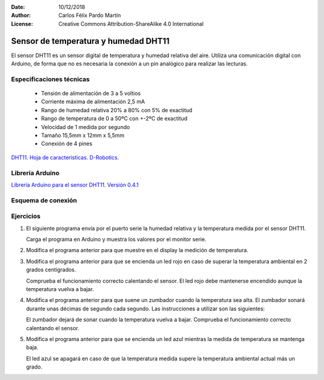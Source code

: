 ﻿:Date: 10/12/2018
:Author: Carlos Félix Pardo Martín
:License: Creative Commons Attribution-ShareAlike 4.0 International

.. _sensor-dht11:

Sensor de temperatura y humedad DHT11
=====================================
El sensor DHT11 es un sensor digital de temperatura y humedad relativa del aire.
Utiliza una comunicación digital con Arduino, de forma que no es necesaria la
conexión a un pin analógico para realizar las lecturas.

.. image:: control/_thumbs/img-0038.jpg
   :align: center
   :width: 480px
   :alt: Sensor DHT11 de temperatura y humedad.


Especificaciones técnicas
-------------------------
  * Tensión de alimentación de 3 a 5 voltios
  * Corriente máxima de alimentación 2,5 mA
  * Rango de humedad relativa 20% a 80% con 5% de exactitud
  * Rango de temperatura de 0 a 50ºC con +-2ºC de exactitud
  * Velocidad de 1 medida por segundo
  * Tamaño 15,5mm x 12mm x 5,5mm
  * Conexión de 4 pines


`DHT11. Hoja de características. D-Robotics.
<../_static/document/DHT11-drobotics.pdf>`__


Librería Arduino
----------------
`Librería Arduino para el sensor DHT11. Versión 0.4.1
<../_static/downloads/dht11-041.zip>`__


Esquema de conexión
-------------------

.. image:: control/_images/img-0040.jpg
   :align: center
   :width: 240px
   :alt: Módulo DHT11. Pines.

..
   .. image:: control/_images/img-0041.jpg
   :align: center
   :alt: Módulo DHT11. Esquema de conexión.


Ejercicios
----------

1. El siguiente programa envía por el puerto serie la humedad relativa
   y la temperatura medida por el sensor DHT11.

   Carga el programa en Arduino y muestra los valores por el monitor serie.

   .. code-block:: Arduino
      :linenos:

      //
      // Test de temperatura y humedad
      //
      #include <dht11.h>

      dht11 DHT11;

      #define DHT11PIN  4

      void setup() {
         Serial.begin(57600);
         Serial.println("DHT11 TEST PROGRAM ");
         int chk = DHT11.read(DHT11PIN);
         pinMode(2, OUTPUT);
         digitalWrite(2, HIGH);
      }

      void loop() {

         delay(1000);

         // Lee sensor
         Serial.println("\n");
         Serial.print("Leyendo sensor... ");

         int chk = DHT11.read(DHT11PIN);
         switch (chk) {
         case DHTLIB_OK:
            Serial.println("Correcto");
            break;
         case DHTLIB_ERROR_CHECKSUM:
            Serial.println("Error de datos");
            break;
         case DHTLIB_ERROR_TIMEOUT:
            Serial.println("Error de tiempo de espera");
            break;
         default:
            Serial.println("Error desconocido");
            break;
         }

         // Imprimir temperatura y humedad
         if (chk == DHTLIB_OK) {
            Serial.print("Humedad (%): ");
            Serial.println((float)DHT11.humidity, 1);

            Serial.print("Temperatura (C): ");
            Serial.println((float)DHT11.temperature, 1);
         }
      }

2. Modifica el programa anterior para que muestre en el display la medición
   de temperatura.

3. Modifica el programa anterior para que se encienda un led rojo en caso
   de superar la temperatura ambiental en 2 grados centígrados.

   Comprueba el funcionamiento correcto calentando el sensor.
   El led rojo debe mantenerse encendido aunque la temperatura vuelva a bajar.


4. Modifica el programa anterior para que suene un zumbador cuando la temperatura
   sea alta. El zumbador sonará durante unas décimas de segundo cada segundo.
   Las instrucciones a utilizar son las siguientes:

   .. code-block:: Arduino
      :linenos:

      pc.buzzTone(1000);
      delay(20);
      pc.buzzTone(0);

   El zumbador dejará de sonar cuando la temperatura vuelva a bajar.
   Comprueba el funcionamiento correcto calentando el sensor.


5. Modifica el programa anterior para que se encienda un led azul mientras
   la medida de temperatura se mantenga baja.

   El led azul se apagará en caso de que la temperatura medida supere la
   temperatura ambiental actual más un grado.

